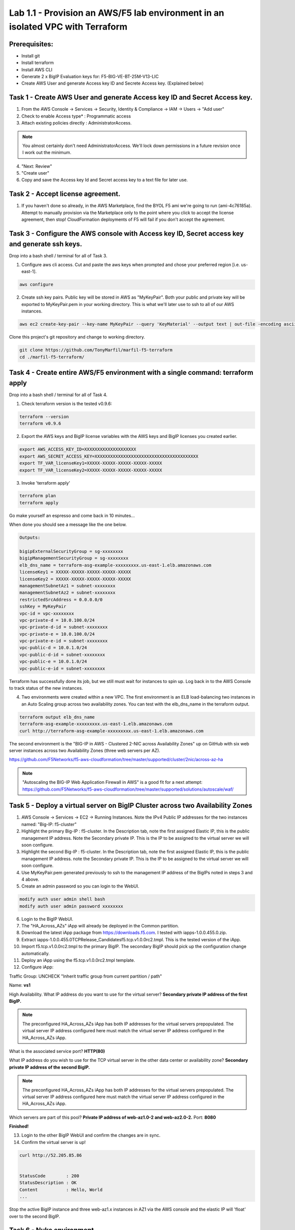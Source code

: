 ===============================================================================
Lab 1.1 - Provision an AWS/F5 lab environment in an isolated VPC with Terraform
===============================================================================

Prerequisites:
--------------
- Install git
- Install terraform
- Install AWS CLI
- Generate 2 x BigIP Evaluation keys for: F5-BIG-VE-BT-25M-V13-LIC
- Create AWS User and generate Access key ID and Secrete Access key. (Explained below)

Task 1 - Create AWS User and generate Access key ID and Secret Access key.
---------------------------------------------------------------------------

1. From the AWS Console -> Services -> Security, Identity & Compliance ->  IAM -> Users -> "Add user"
2. Check to enable Access type* : Programmatic access
3. Attach existing policies directly : AdministratorAccess.

.. note:: You almost certainly don't need AdministratorAccess. We'll lock down permissions in a future revision once I work out the minimum.

4. "Next: Review"
5. "Create user"
6. Copy and save the Access key Id and Secret access key to a text file for later use.

Task 2 - Accept license agreement.
----------------------------------
1. If you haven't done so already, in the AWS Marketplace, find the BYOL F5 ami we're going to run (ami-4c76185a). Attempt to manually provision via the Marketplace only to the point where you click to accept the license agreement, then stop! CloudFormation deployments of F5 will fail if you don't accept the agreement.

Task 3 - Configure the AWS console with Access key ID, Secret access key and generate ssh keys.
-----------------------------------------------------------------------------------------------
Drop into a bash shell / terminal for all of Task 3.

1. Configure aws cli access. Cut and paste the aws keys when prompted and chose your preferred region [i.e. us-east-1].

.. code-block:: bash

   aws configure

2. Create ssh key pairs. Public key will be stored in AWS as "MyKeyPair". Both your public and private key will be exported to MyKeyPair.pem in your working directory. This is what we'll later use to ssh to all of our AWS instances.

.. code-block:: bash

   aws ec2 create-key-pair --key-name MyKeyPair --query 'KeyMaterial' --output text | out-file -encoding ascii -filepath MyKeyPair.pem

Clone this project's git repository and change to working directory.

.. code-block:: bash

   git clone https://github.com/TonyMarfil/marfil-f5-terraform
   cd ./marfil-f5-terraform/

Task 4 - Create entire AWS/F5 environment with a single command: terraform apply
--------------------------------------------------------------------------------
Drop into a bash shell / terminal for all of Task 4.

1. Check terraform version is the tested v0.9.6:

.. code-block:: bash

   terraform --version
   terraform v0.9.6

2. Export the AWS keys and BigIP license variables with the AWS keys and BigIP licenses you created earlier.

.. code-block:: bash

   export AWS_ACCESS_KEY_ID=XXXXXXXXXXXXXXXXXXXX
   export AWS_SECRET_ACCESS_KEY=XXXXXXXXXXXXXXXXXXXXXXXXXXXXXXXXXXXXXXXX
   export TF_VAR_licenseKey1=XXXXX-XXXXX-XXXXX-XXXXX-XXXXX
   export TF_VAR_licenseKey2=XXXXX-XXXXX-XXXXX-XXXXX-XXXXX

3. Invoke 'terraform apply'

.. code-block:: bash

   terraform plan
   terraform apply

Go make yourself an espresso and come back in 10 minutes...

When done you should see a message like the one below.

.. code-block:: bash
   
   Outputs:

   bigipExternalSecurityGroup = sg-xxxxxxxx
   bigipManagementSecurityGroup = sg-xxxxxxxx
   elb_dns_name = terraform-asg-example-xxxxxxxxx.us-east-1.elb.amazonaws.com
   licenseKey1 = XXXXX-XXXXX-XXXXX-XXXXX-XXXXX
   licenseKey2 = XXXXX-XXXXX-XXXXX-XXXXX-XXXXX
   managementSubnetAz1 = subnet-xxxxxxxx
   managementSubnetAz2 = subnet-xxxxxxxx
   restrictedSrcAddress = 0.0.0.0/0
   sshKey = MyKeyPair
   vpc-id = vpc-xxxxxxxx
   vpc-private-d = 10.0.100.0/24
   vpc-private-d-id = subnet-xxxxxxxx
   vpc-private-e = 10.0.100.0/24
   vpc-private-e-id = subnet-xxxxxxxx
   vpc-public-d = 10.0.1.0/24
   vpc-public-d-id = subnet-xxxxxxxx
   vpc-public-e = 10.0.1.0/24
   vpc-public-e-id = subnet-xxxxxxxx

Terraform has successfully done its job, but we still must wait for instances to spin up. Log back in to the AWS Console to track status of the new instances.

4. Two environments were created within a new VPC. The first environment is an ELB load-balancing two instances in an Auto Scaling group across two availability zones. You can test with the elb_dns_name in the terraform output.

.. code-block:: bash

   terraform output elb_dns_name
   terraform-asg-example-xxxxxxxxx.us-east-1.elb.amazonaws.com
   curl http://terraform-asg-example-xxxxxxxxx.us-east-1.elb.amazonaws.com

The second environment is the "BIG-IP in AWS - Clustered 2-NIC across Availability Zones" up on GitHub with six web server instances across two Availability Zones (three web servers per AZ).

https://github.com/F5Networks/f5-aws-cloudformation/tree/master/supported/cluster/2nic/across-az-ha

.. note:: "Autoscaling the BIG-IP Web Application Firewall in AWS" is a good fit for a next attempt: https://github.com/F5Networks/f5-aws-cloudformation/tree/master/supported/solutions/autoscale/waf/

Task 5 - Deploy a virtual server on BigIP Cluster across two Availability Zones
-------------------------------------------------------------------------------

1. AWS Console -> Services -> EC2 -> Running Instances. Note the IPv4 Public IP addresses for the two instances named: "Big-IP: f5-cluster"

2. Highlight the primary Big-IP : f5-cluster. In the Description tab, note the first assigned Elastic IP, this is the public management IP address. Note the Secondary private IP. This is the IP to be assigned to the virtual server we will soon configure.

3. Highlight the second Big-IP : f5-cluster. In the Description tab, note the first assigned Elastic IP, this is the public management IP address. note the Secondary private IP. This is the IP to be assigned to the virtual server we will soon configure.

4. Use MyKeyPair.pem generated previously to ssh to the management IP address of the BigIPs noted in steps 3 and 4 above.

5. Create an admin password so you can login to the WebUI.

.. code-block:: bash

   modify auth user admin shell bash
   modify auth user admin password xxxxxxxx

6. Login to the BigIP WebUI.

7. The "HA_Across_AZs" iApp will already be deployed in the Common partition.

8. Download the latest iApp package from https://downloads.f5.com. I tested with iapps-1.0.0.455.0.zip.

9. Extract \iapps-1.0.0.455.0\TCP\Release_Candidates\f5.tcp.v1.0.0rc2.tmpl. This is the tested version of the iApp.

10. Import f5.tcp.v1.0.0rc2.tmpl to the primary BigIP. The secondary BigIP should pick up the configuration change automatically.

11. Deploy an iApp using the f5.tcp.v1.0.0rc2.tmpl template.

12. Configure iApp:

Traffic Group: UNCHECK "Inherit traffic group from current partition / path"

Name: **vs1**

High Availability. What IP address do you want to use for the virtual server? **Secondary private IP address of the first BigIP.**

.. note:: The preconfigured HA_Across_AZs iApp has both IP addresses for the virtual servers prepopulated. The virtual server IP address configured here must match the virtual server IP address configured in the HA_Across_AZs iApp.

What is the associated service port? **HTTP(80)**

What IP address do you wish to use for the TCP virtual server in the other data center or availability zone? **Secondary private IP address of the second BigIP.**

.. note:: The preconfigured HA_Across_AZs iApp has both IP addresses for the virtual servers prepopulated. The virtual server IP address configured here must match the virtual server IP address configured in the HA_Across_AZs iApp.

Which servers are part of this pool? **Private IP address of web-az1.0-2 and web-az2.0-2.** Port: **8080**

**Finished!**

13. Login to the other BigIP WebUI and confirm the changes are in sync.

14. Confirm the virtual server is up!

.. code-block:: bash

   curl http://52.205.85.86


   StatusCode        : 200
   StatusDescription : OK
   Content           : Hello, World
   ...


Stop the active BigIP instance and three web-az1.x instances in AZ1 via the AWS console and the elastic IP will 'float' over to the second BigIP.

Task 6 - Nuke environment
-------------------------
1.  AWS Console -> Services -> Storage -> S3 -> Delete the S3 bucket prefaced with f5-cluster.

2. Drop into a bash shell / terminal.

.. code-block:: bash

   terraform destroy